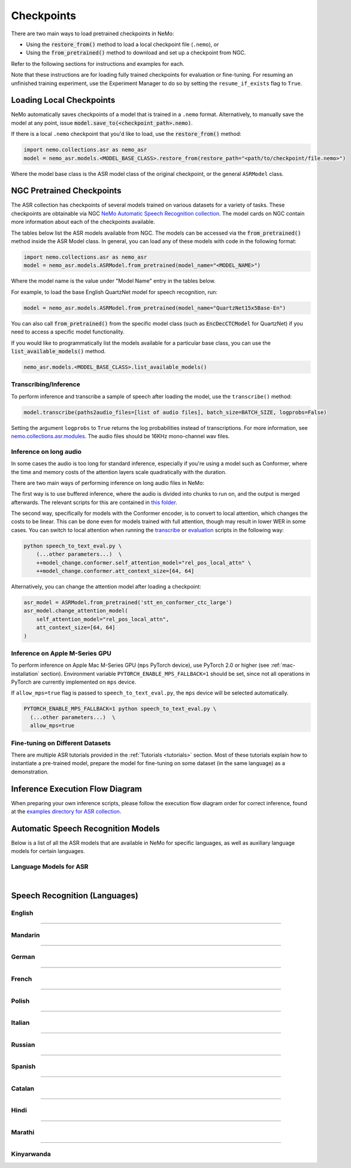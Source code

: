 Checkpoints
===========

There are two main ways to load pretrained checkpoints in NeMo:

* Using the :code:`restore_from()` method to load a local checkpoint file (``.nemo``), or
* Using the :code:`from_pretrained()` method to download and set up a checkpoint from NGC.

Refer to the following sections for instructions and examples for each.

Note that these instructions are for loading fully trained checkpoints for evaluation or fine-tuning. For resuming an unfinished 
training experiment, use the Experiment Manager to do so by setting the ``resume_if_exists`` flag to ``True``.

Loading Local Checkpoints
-------------------------

NeMo automatically saves checkpoints of a model that is trained in a ``.nemo`` format. Alternatively, to manually save the model at any 
point, issue :code:`model.save_to(<checkpoint_path>.nemo)`.

If there is a local ``.nemo`` checkpoint that you'd like to load, use the :code:`restore_from()` method:

.. code-block:: python

  import nemo.collections.asr as nemo_asr
  model = nemo_asr.models.<MODEL_BASE_CLASS>.restore_from(restore_path="<path/to/checkpoint/file.nemo>")

Where the model base class is the ASR model class of the original checkpoint, or the general ``ASRModel`` class.

NGC Pretrained Checkpoints
--------------------------

The ASR collection has checkpoints of several models trained on various datasets for a variety of tasks. These checkpoints are 
obtainable via NGC `NeMo Automatic Speech Recognition collection <https://catalog.ngc.nvidia.com/orgs/nvidia/collections/nemo_asr>`_.
The model cards on NGC contain more information about each of the checkpoints available.

The tables below list the ASR models available from NGC. The models can be accessed via the :code:`from_pretrained()` method inside
the ASR Model class. In general, you can load any of these models with code in the following format:

.. code-block:: python

  import nemo.collections.asr as nemo_asr
  model = nemo_asr.models.ASRModel.from_pretrained(model_name="<MODEL_NAME>")

Where the model name is the value under "Model Name" entry in the tables below.

For example, to load the base English QuartzNet model for speech recognition, run:

.. code-block:: python

  model = nemo_asr.models.ASRModel.from_pretrained(model_name="QuartzNet15x5Base-En")

You can also call :code:`from_pretrained()` from the specific model class (such as :code:`EncDecCTCModel`
for QuartzNet) if you need to access a specific model functionality.

If you would like to programmatically list the models available for a particular base class, you can use the
:code:`list_available_models()` method.

.. code-block:: python

  nemo_asr.models.<MODEL_BASE_CLASS>.list_available_models()

Transcribing/Inference
^^^^^^^^^^^^^^^^^^^^^^

To perform inference and transcribe a sample of speech after loading the model, use the ``transcribe()`` method:

.. code-block:: python

    model.transcribe(paths2audio_files=[list of audio files], batch_size=BATCH_SIZE, logprobs=False)

Setting the argument ``logprobs`` to ``True`` returns the log probabilities instead of transcriptions. For more information, see `nemo.collections.asr.modules <./api.html#modules>`__.
The audio files should be 16KHz mono-channel wav files.

Inference on long audio
^^^^^^^^^^^^^^^^^^^^^^

In some cases the audio is too long for standard inference, especially if you're using a model such as Conformer, where the time and memory costs of the attention layers scale quadratically with the duration.

There are two main ways of performing inference on long audio files in NeMo:

The first way is to use buffered inference, where the audio is divided into chunks to run on, and the output is merged afterwards.
The relevant scripts for this are contained in `this folder <https://github.com/NVIDIA/NeMo/blob/stable/examples/asr/asr_chunked_inference>`_.

The second way, specifically for models with the Conformer encoder, is to convert to local attention, which changes the costs to be linear.
This can be done even for models trained with full attention, though may result in lower WER in some cases. You can switch to local attention when running the
`transcribe <https://github.com/NVIDIA/NeMo/blob/stable/examples/asr/transcribe_speech.py>`_ or `evaluation <https://github.com/NVIDIA/NeMo/blob/stable/examples/asr/transcribe_speech.py>`_
scripts in the following way:

.. code-block:: python

    python speech_to_text_eval.py \
        (...other parameters...)  \
        ++model_change.conformer.self_attention_model="rel_pos_local_attn" \
        ++model_change.conformer.att_context_size=[64, 64]

Alternatively, you can change the attention model after loading a checkpoint:

.. code-block:: python

    asr_model = ASRModel.from_pretrained('stt_en_conformer_ctc_large')
    asr_model.change_attention_model(
        self_attention_model="rel_pos_local_attn",
        att_context_size=[64, 64]
    )


Inference on Apple M-Series GPU
^^^^^^^^^^^^^^^^^^^^^^^^^^^^^^^

To perform inference on Apple Mac M-Series GPU (``mps`` PyTorch device), use PyTorch 2.0 or higher (see :ref:`mac-installation` section). Environment variable ``PYTORCH_ENABLE_MPS_FALLBACK=1`` should be set, since not all operations in PyTorch are currently implemented on ``mps`` device.

If ``allow_mps=true`` flag is passed to ``speech_to_text_eval.py``, the ``mps`` device will be selected automatically.

.. code-block:: python

    PYTORCH_ENABLE_MPS_FALLBACK=1 python speech_to_text_eval.py \
      (...other parameters...)  \
      allow_mps=true


Fine-tuning on Different Datasets
^^^^^^^^^^^^^^^^^^^^^^^^^^^^^^^^^

There are multiple ASR tutorials provided in the :ref:`Tutorials <tutorials>` section. Most of these tutorials explain how to instantiate a pre-trained model, prepare the model for fine-tuning on some dataset (in the same language) as a demonstration.

Inference Execution Flow Diagram
--------------------------------

When preparing your own inference scripts, please follow the execution flow diagram order for correct inference, found at the `examples directory for ASR collection <https://github.com/NVIDIA/NeMo/blob/stable/examples/asr/README.md>`_.

Automatic Speech Recognition Models
-----------------------------------

Below is a list of all the ASR models that are available in NeMo for specific languages, as well as auxiliary language models for certain languages.

Language Models for ASR
^^^^^^^^^^^^^^^^^^^^^^^

.. csv-table::
   :file: data/asrlm_results.csv
   :align: left
   :widths: 30, 30, 40
   :header-rows: 1

|

Speech Recognition (Languages)
------------------------------

English
^^^^^^^
.. csv-table::
   :file: data/benchmark_en.csv
   :align: left
   :widths: 40, 10, 50
   :header-rows: 1

-----------------------------

Mandarin
^^^^^^^^
.. csv-table::
   :file: data/benchmark_zh.csv
   :align: left
   :widths: 40, 10, 50
   :header-rows: 1

-----------------------------

German
^^^^^^
.. csv-table::
   :file: data/benchmark_de.csv
   :align: left
   :widths: 40, 10, 50
   :header-rows: 1

-----------------------------

French
^^^^^^
.. csv-table::
   :file: data/benchmark_fr.csv
   :align: left
   :widths: 40, 10, 50
   :header-rows: 1
   
-----------------------------

Polish
^^^^^^
.. csv-table::
   :file: data/benchmark_pl.csv
   :align: left
   :widths: 40, 10, 50
   :header-rows: 1

-----------------------------

Italian
^^^^^^^
.. csv-table::
   :file: data/benchmark_it.csv
   :align: left
   :widths: 40, 10, 50
   :header-rows: 1

-----------------------------

Russian
^^^^^^^
.. csv-table::
   :file: data/benchmark_ru.csv
   :align: left
   :widths: 40, 10, 50
   :header-rows: 1

-----------------------------

Spanish
^^^^^^^
.. csv-table::
   :file: data/benchmark_es.csv
   :align: left
   :widths: 40, 10, 50
   :header-rows: 1


-----------------------------

Catalan
^^^^^^^
.. csv-table::
   :file: data/benchmark_ca.csv
   :align: left
   :widths: 40, 10, 50
   :header-rows: 1

-----------------------------

Hindi
^^^^^^^
.. csv-table::
   :file: data/benchmark_hi.csv
   :align: left
   :widths: 40, 10, 50
   :header-rows: 1

-----------------------------

Marathi
^^^^^^^
.. csv-table::
   :file: data/benchmark_mr.csv
   :align: left
   :widths: 40, 10, 50
   :header-rows: 1

-----------------------------

Kinyarwanda
^^^^^^^^^^^
.. csv-table::
   :file: data/benchmark_rw.csv
   :align: left
   :widths: 40, 10, 50
   :header-rows: 1

